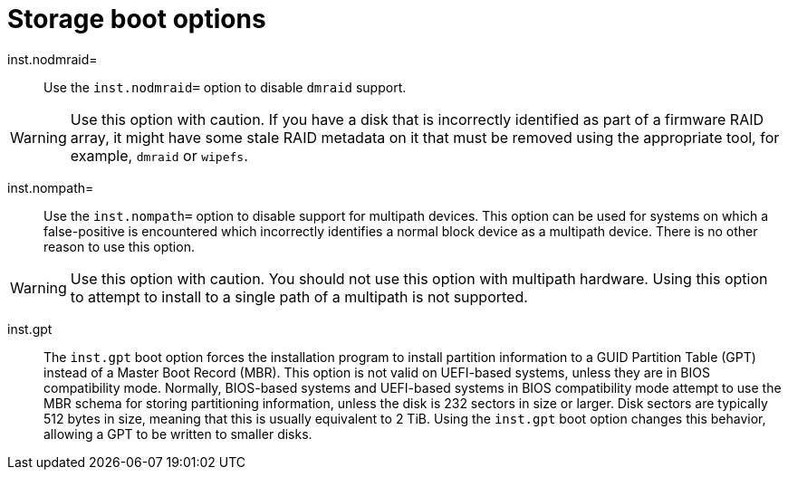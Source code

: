 // Module included in the following assemblies:
//
// <List assemblies here, each on a new line>

// This module can be included from assemblies using the following include statement:
// include::<path>/con_storage-boot-options.adoc[leveloffset=+1]

// The file name and the ID are based on the module title. For example:
// * file name: con_my-concept-module-a.adoc
// * ID: [id='con_my-concept-module-a_{context}']
// * Title: = My concept module A
//
// The ID is used as an anchor for linking to the module. Avoid changing
// it after the module has been published to ensure existing links are not
// broken.
//
// The `context` attribute enables module reuse. Every module's ID includes
// {context}, which ensures that the module has a unique ID even if it is
// reused multiple times in a guide.
//
// In the title, include nouns that are used in the body text. This helps
// readers and search engines find information quickly.
// Do not start the title with a verb. See also _Wording of headings_
// in _The IBM Style Guide_.
[id="storage-boot-options_{context}"]
= Storage boot options

inst.nodmraid=::
Use the `inst.nodmraid=` option to disable `dmraid` support.

[WARNING]
====
Use this option with caution. If you have a disk that is incorrectly identified as part of a firmware RAID array, it might have some stale RAID metadata on it that must be removed using the appropriate tool, for example, `dmraid` or `wipefs`.
====

inst.nompath=::
Use the `inst.nompath=` option to disable support for multipath devices. This option can be used for systems on which a false-positive is encountered which incorrectly identifies a normal block device as a multipath device. There is no other reason to use this option.

[WARNING]
====
Use this option with caution. You should not use this option with multipath hardware. Using this option to attempt to install to a single path of a multipath is not supported.
====

inst.gpt::
The `inst.gpt` boot option forces the installation program to install partition information to a GUID Partition Table (GPT) instead of a Master Boot Record (MBR). This option is not valid on UEFI-based systems, unless they are in BIOS compatibility mode. Normally, BIOS-based systems and UEFI-based systems in BIOS compatibility mode attempt to use the MBR schema for storing partitioning information, unless the disk is 232 sectors in size or larger. Disk sectors are typically 512 bytes in size, meaning that this is usually equivalent to 2 TiB. Using the `inst.gpt` boot option changes this behavior, allowing a GPT to be written to smaller disks.
